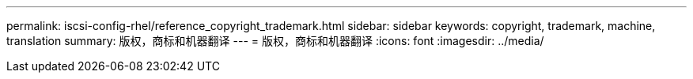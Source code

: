 ---
permalink: iscsi-config-rhel/reference_copyright_trademark.html 
sidebar: sidebar 
keywords: copyright, trademark, machine, translation 
summary: 版权，商标和机器翻译 
---
= 版权，商标和机器翻译
:icons: font
:imagesdir: ../media/


